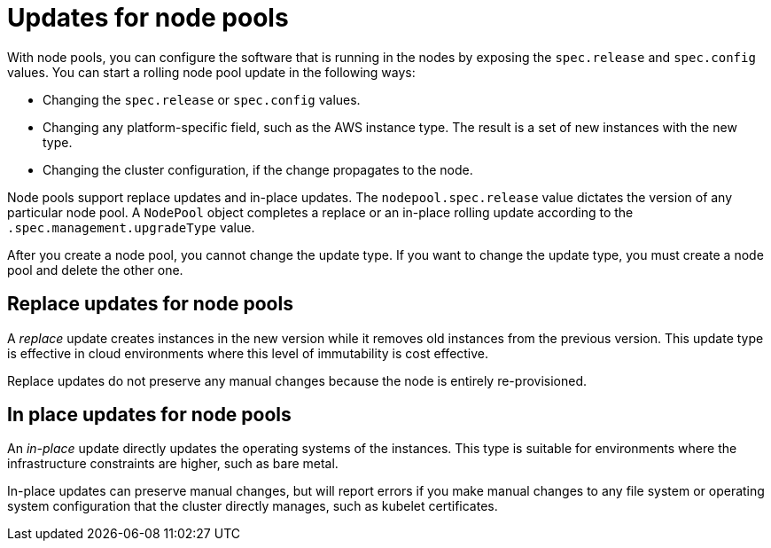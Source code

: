 // Module included in the following assemblies:
//
// * hosted_control_planes/hcp-updating.adoc

:_mod-docs-content-type: CONCEPT
[id="hcp-updates-node-pools_{context}"]
= Updates for node pools

With node pools, you can configure the software that is running in the nodes by exposing the `spec.release` and `spec.config` values. You can start a rolling node pool update in the following ways:

* Changing the `spec.release` or `spec.config` values.
* Changing any platform-specific field, such as the AWS instance type. The result is a set of new instances with the new type.
* Changing the cluster configuration, if the change propagates to the node.

Node pools support replace updates and in-place updates. The `nodepool.spec.release` value dictates the version of any particular node pool. A `NodePool` object completes a replace or an in-place rolling update according to the `.spec.management.upgradeType` value.

After you create a node pool, you cannot change the update type. If you want to change the update type, you must create a node pool and delete the other one.

[id="hcp-updates-node-pools-replace_{context}"]
== Replace updates for node pools

A _replace_ update creates instances in the new version while it removes old instances from the previous version. This update type is effective in cloud environments where this level of immutability is cost effective.

Replace updates do not preserve any manual changes because the node is entirely re-provisioned.

[id="hcp-updates-node-pools-inplace_{context}"]
== In place updates for node pools

An _in-place_ update directly updates the operating systems of the instances. This type is suitable for environments where the infrastructure constraints are higher, such as bare metal.

In-place updates can preserve manual changes, but will report errors if you make manual changes to any file system or operating system configuration that the cluster directly manages, such as kubelet certificates.
